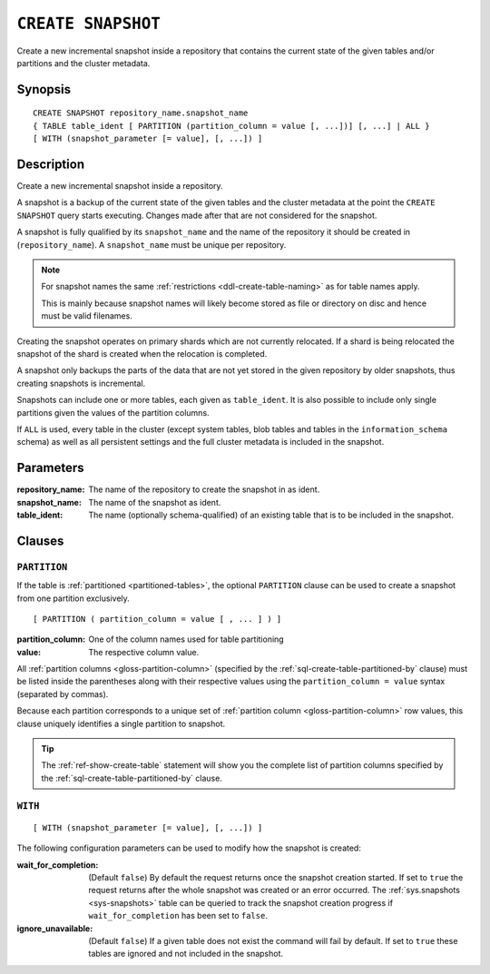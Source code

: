 .. highlight:: psql

.. _sql-create-snapshot:

===================
``CREATE SNAPSHOT``
===================

Create a new incremental snapshot inside a repository that contains the current
state of the given tables and/or partitions and the cluster metadata.


.. _sql-create-snapshot-synopsis:

Synopsis
========

::

    CREATE SNAPSHOT repository_name.snapshot_name
    { TABLE table_ident [ PARTITION (partition_column = value [, ...])] [, ...] | ALL }
    [ WITH (snapshot_parameter [= value], [, ...]) ]


.. _sql-create-snapshot-description:

Description
===========

Create a new incremental snapshot inside a repository.

A snapshot is a backup of the current state of the given tables and the cluster
metadata at the point the ``CREATE SNAPSHOT`` query starts executing. Changes
made after that are not considered for the snapshot.

A snapshot is fully qualified by its ``snapshot_name`` and the name of the
repository it should be created in (``repository_name``). A ``snapshot_name``
must be unique per repository.

.. NOTE::

   For snapshot names the same :ref:`restrictions <ddl-create-table-naming>` as
   for table names apply.

   This is mainly because snapshot names will likely become stored as file or
   directory on disc and hence must be valid filenames.

Creating the snapshot operates on primary shards which are not currently
relocated. If a shard is being relocated the snapshot of the shard is created
when the relocation is completed.

A snapshot only backups the parts of the data that are not yet stored in the
given repository by older snapshots, thus creating snapshots is incremental.

Snapshots can include one or more tables, each given as ``table_ident``. It is
also possible to include only single partitions given the values of the
partition columns.

If ``ALL`` is used, every table in the cluster (except system tables, blob
tables and tables in the ``information_schema`` schema) as well as all
persistent settings and the full cluster metadata is included in the snapshot.


.. _sql-create-snapshot-parameters:

Parameters
==========

:repository_name:
  The name of the repository to create the snapshot in as ident.

:snapshot_name:
  The name of the snapshot as ident.

:table_ident:
  The name (optionally schema-qualified) of an existing table that is to
  be included in the snapshot.


.. _sql-create-snapshot-clauses:

Clauses
=======


.. _sql-create-snapshot-partition:

``PARTITION``
-------------

.. EDITORIAL NOTE
   ##############

   Multiple files (in this directory) use the same standard text for
   documenting the ``PARTITION`` clause. (Minor verb changes are made to
   accomodate the specifics of the parent statement.)

   For consistency, if you make changes here, please be sure to make a
   corresponding change to the other files.

If the table is :ref:`partitioned <partitioned-tables>`, the optional
``PARTITION`` clause can be used to create a snapshot from one partition
exclusively.

::

    [ PARTITION ( partition_column = value [ , ... ] ) ]

:partition_column:
  One of the column names used for table partitioning

:value:
  The respective column value.

All :ref:`partition columns <gloss-partition-column>` (specified by the
:ref:`sql-create-table-partitioned-by` clause) must be listed inside the
parentheses along with their respective values using the ``partition_column =
value`` syntax (separated by commas).

Because each partition corresponds to a unique set of :ref:`partition column
<gloss-partition-column>` row values, this clause uniquely identifies a single
partition to snapshot.

.. TIP::

    The :ref:`ref-show-create-table` statement will show you the complete list
    of partition columns specified by the
    :ref:`sql-create-table-partitioned-by` clause.


.. _sql-create-snapshot-with:

``WITH``
--------

::

    [ WITH (snapshot_parameter [= value], [, ...]) ]

The following configuration parameters can be used to modify how the snapshot
is created:

:wait_for_completion:
  (Default ``false``) By default the request returns once the snapshot
  creation started. If set to ``true`` the request returns after the
  whole snapshot was created or an error occurred. The
  :ref:`sys.snapshots <sys-snapshots>` table can be queried to track the
  snapshot creation progress if ``wait_for_completion`` has been set to
  ``false``.

:ignore_unavailable:
  (Default ``false``) If a given table does not exist the command will
  fail by default. If set to ``true`` these tables are ignored and not
  included in the snapshot.

